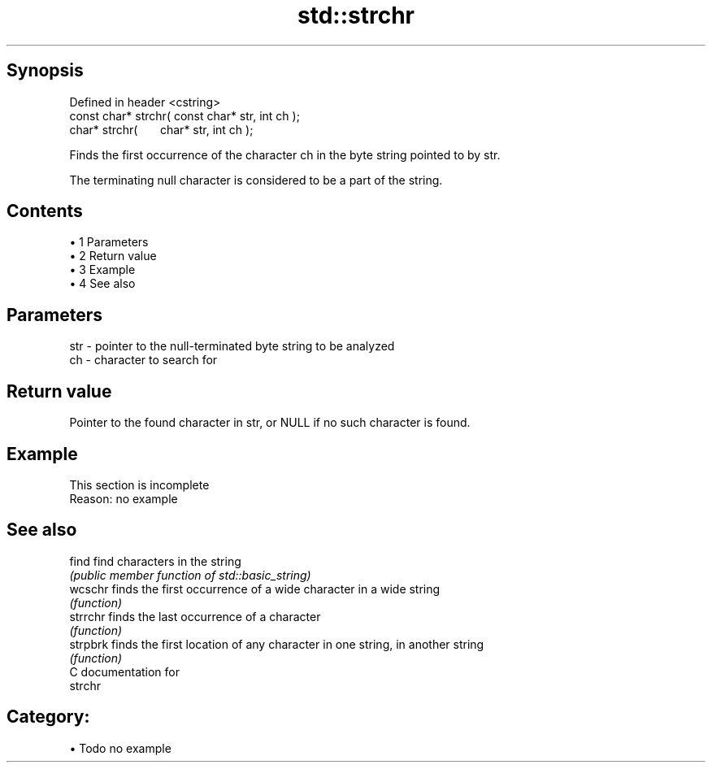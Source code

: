 .TH std::strchr 3 "Apr 19 2014" "1.0.0" "C++ Standard Libary"
.SH Synopsis
   Defined in header <cstring>
   const char* strchr( const char* str, int ch );
         char* strchr(       char* str, int ch );

   Finds the first occurrence of the character ch in the byte string pointed to by str.

   The terminating null character is considered to be a part of the string.

.SH Contents

     • 1 Parameters
     • 2 Return value
     • 3 Example
     • 4 See also

.SH Parameters

   str - pointer to the null-terminated byte string to be analyzed
   ch  - character to search for

.SH Return value

   Pointer to the found character in str, or NULL if no such character is found.

.SH Example

    This section is incomplete
    Reason: no example

.SH See also

   find    find characters in the string
           \fI(public member function of std::basic_string)\fP
   wcschr  finds the first occurrence of a wide character in a wide string
           \fI(function)\fP
   strrchr finds the last occurrence of a character
           \fI(function)\fP
   strpbrk finds the first location of any character in one string, in another string
           \fI(function)\fP
   C documentation for
   strchr

.SH Category:

     • Todo no example
